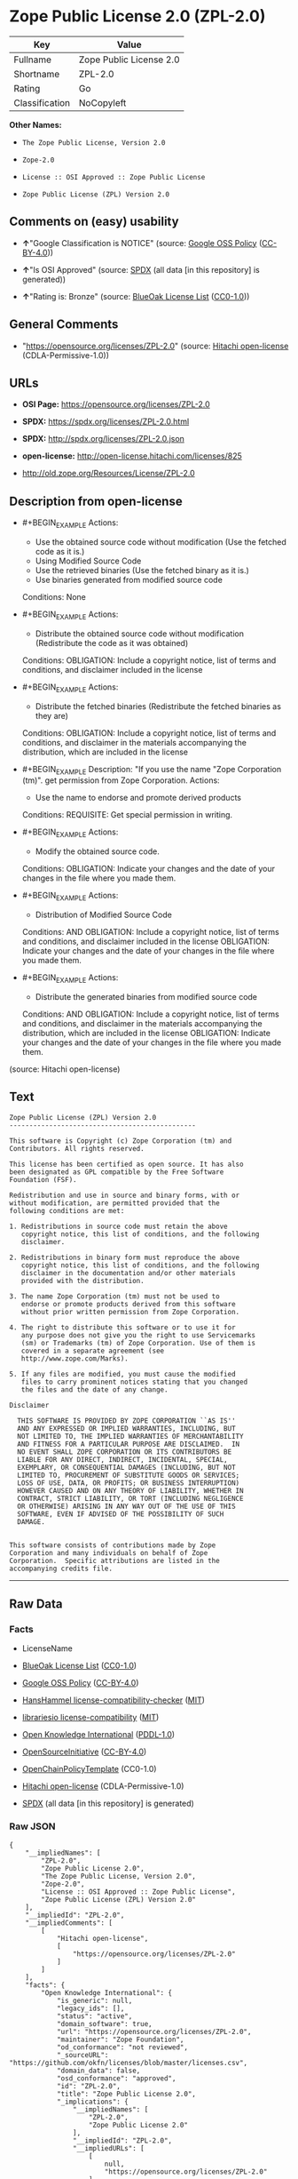 * Zope Public License 2.0 (ZPL-2.0)
| Key            | Value                   |
|----------------+-------------------------|
| Fullname       | Zope Public License 2.0 |
| Shortname      | ZPL-2.0                 |
| Rating         | Go                      |
| Classification | NoCopyleft              |

*Other Names:*

- =The Zope Public License, Version 2.0=

- =Zope-2.0=

- =License :: OSI Approved :: Zope Public License=

- =Zope Public License (ZPL) Version 2.0=

** Comments on (easy) usability

- *↑*"Google Classification is NOTICE" (source:
  [[https://opensource.google.com/docs/thirdparty/licenses/][Google OSS
  Policy]]
  ([[https://creativecommons.org/licenses/by/4.0/legalcode][CC-BY-4.0]]))

- *↑*"Is OSI Approved" (source:
  [[https://spdx.org/licenses/ZPL-2.0.html][SPDX]] (all data [in this
  repository] is generated))

- *↑*"Rating is: Bronze" (source:
  [[https://blueoakcouncil.org/list][BlueOak License List]]
  ([[https://raw.githubusercontent.com/blueoakcouncil/blue-oak-list-npm-package/master/LICENSE][CC0-1.0]]))

** General Comments

- "https://opensource.org/licenses/ZPL-2.0" (source:
  [[https://github.com/Hitachi/open-license][Hitachi open-license]]
  (CDLA-Permissive-1.0))

** URLs

- *OSI Page:* https://opensource.org/licenses/ZPL-2.0

- *SPDX:* https://spdx.org/licenses/ZPL-2.0.html

- *SPDX:* http://spdx.org/licenses/ZPL-2.0.json

- *open-license:* http://open-license.hitachi.com/licenses/825

- http://old.zope.org/Resources/License/ZPL-2.0

** Description from open-license

- #+BEGIN_EXAMPLE
    Actions:
    - Use the obtained source code without modification (Use the fetched code as it is.)
    - Using Modified Source Code
    - Use the retrieved binaries (Use the fetched binary as it is.)
    - Use binaries generated from modified source code

    Conditions: None
  #+END_EXAMPLE

- #+BEGIN_EXAMPLE
    Actions:
    - Distribute the obtained source code without modification (Redistribute the code as it was obtained)

    Conditions:
    OBLIGATION: Include a copyright notice, list of terms and conditions, and disclaimer included in the license
  #+END_EXAMPLE

- #+BEGIN_EXAMPLE
    Actions:
    - Distribute the fetched binaries (Redistribute the fetched binaries as they are)

    Conditions:
    OBLIGATION: Include a copyright notice, list of terms and conditions, and disclaimer in the materials accompanying the distribution, which are included in the license
  #+END_EXAMPLE

- #+BEGIN_EXAMPLE
    Description: "If you use the name "Zope Corporation (tm)". get permission from Zope Corporation.
    Actions:
    - Use the name to endorse and promote derived products

    Conditions:
    REQUISITE: Get special permission in writing.
  #+END_EXAMPLE

- #+BEGIN_EXAMPLE
    Actions:
    - Modify the obtained source code.

    Conditions:
    OBLIGATION: Indicate your changes and the date of your changes in the file where you made them.
  #+END_EXAMPLE

- #+BEGIN_EXAMPLE
    Actions:
    - Distribution of Modified Source Code

    Conditions:
    AND
      OBLIGATION: Include a copyright notice, list of terms and conditions, and disclaimer included in the license
      OBLIGATION: Indicate your changes and the date of your changes in the file where you made them.
  #+END_EXAMPLE

- #+BEGIN_EXAMPLE
    Actions:
    - Distribute the generated binaries from modified source code

    Conditions:
    AND
      OBLIGATION: Include a copyright notice, list of terms and conditions, and disclaimer in the materials accompanying the distribution, which are included in the license
      OBLIGATION: Indicate your changes and the date of your changes in the file where you made them.
  #+END_EXAMPLE

(source: Hitachi open-license)

** Text
#+BEGIN_EXAMPLE
  Zope Public License (ZPL) Version 2.0
  -----------------------------------------------

  This software is Copyright (c) Zope Corporation (tm) and
  Contributors. All rights reserved.

  This license has been certified as open source. It has also
  been designated as GPL compatible by the Free Software
  Foundation (FSF).

  Redistribution and use in source and binary forms, with or
  without modification, are permitted provided that the
  following conditions are met:

  1. Redistributions in source code must retain the above
     copyright notice, this list of conditions, and the following
     disclaimer.

  2. Redistributions in binary form must reproduce the above
     copyright notice, this list of conditions, and the following
     disclaimer in the documentation and/or other materials
     provided with the distribution.

  3. The name Zope Corporation (tm) must not be used to
     endorse or promote products derived from this software
     without prior written permission from Zope Corporation.

  4. The right to distribute this software or to use it for
     any purpose does not give you the right to use Servicemarks
     (sm) or Trademarks (tm) of Zope Corporation. Use of them is
     covered in a separate agreement (see
     http://www.zope.com/Marks).

  5. If any files are modified, you must cause the modified
     files to carry prominent notices stating that you changed
     the files and the date of any change.

  Disclaimer

    THIS SOFTWARE IS PROVIDED BY ZOPE CORPORATION ``AS IS''
    AND ANY EXPRESSED OR IMPLIED WARRANTIES, INCLUDING, BUT
    NOT LIMITED TO, THE IMPLIED WARRANTIES OF MERCHANTABILITY
    AND FITNESS FOR A PARTICULAR PURPOSE ARE DISCLAIMED.  IN
    NO EVENT SHALL ZOPE CORPORATION OR ITS CONTRIBUTORS BE
    LIABLE FOR ANY DIRECT, INDIRECT, INCIDENTAL, SPECIAL,
    EXEMPLARY, OR CONSEQUENTIAL DAMAGES (INCLUDING, BUT NOT
    LIMITED TO, PROCUREMENT OF SUBSTITUTE GOODS OR SERVICES;
    LOSS OF USE, DATA, OR PROFITS; OR BUSINESS INTERRUPTION)
    HOWEVER CAUSED AND ON ANY THEORY OF LIABILITY, WHETHER IN
    CONTRACT, STRICT LIABILITY, OR TORT (INCLUDING NEGLIGENCE
    OR OTHERWISE) ARISING IN ANY WAY OUT OF THE USE OF THIS
    SOFTWARE, EVEN IF ADVISED OF THE POSSIBILITY OF SUCH
    DAMAGE.


  This software consists of contributions made by Zope
  Corporation and many individuals on behalf of Zope
  Corporation.  Specific attributions are listed in the
  accompanying credits file.
#+END_EXAMPLE

--------------

** Raw Data
*** Facts

- LicenseName

- [[https://blueoakcouncil.org/list][BlueOak License List]]
  ([[https://raw.githubusercontent.com/blueoakcouncil/blue-oak-list-npm-package/master/LICENSE][CC0-1.0]])

- [[https://opensource.google.com/docs/thirdparty/licenses/][Google OSS
  Policy]]
  ([[https://creativecommons.org/licenses/by/4.0/legalcode][CC-BY-4.0]])

- [[https://github.com/HansHammel/license-compatibility-checker/blob/master/lib/licenses.json][HansHammel
  license-compatibility-checker]]
  ([[https://github.com/HansHammel/license-compatibility-checker/blob/master/LICENSE][MIT]])

- [[https://github.com/librariesio/license-compatibility/blob/master/lib/license/licenses.json][librariesio
  license-compatibility]]
  ([[https://github.com/librariesio/license-compatibility/blob/master/LICENSE.txt][MIT]])

- [[https://github.com/okfn/licenses/blob/master/licenses.csv][Open
  Knowledge International]]
  ([[https://opendatacommons.org/licenses/pddl/1-0/][PDDL-1.0]])

- [[https://opensource.org/licenses/][OpenSourceInitiative]]
  ([[https://creativecommons.org/licenses/by/4.0/legalcode][CC-BY-4.0]])

- [[https://github.com/OpenChain-Project/curriculum/raw/ddf1e879341adbd9b297cd67c5d5c16b2076540b/policy-template/Open%20Source%20Policy%20Template%20for%20OpenChain%20Specification%201.2.ods][OpenChainPolicyTemplate]]
  (CC0-1.0)

- [[https://github.com/Hitachi/open-license][Hitachi open-license]]
  (CDLA-Permissive-1.0)

- [[https://spdx.org/licenses/ZPL-2.0.html][SPDX]] (all data [in this
  repository] is generated)

*** Raw JSON
#+BEGIN_EXAMPLE
  {
      "__impliedNames": [
          "ZPL-2.0",
          "Zope Public License 2.0",
          "The Zope Public License, Version 2.0",
          "Zope-2.0",
          "License :: OSI Approved :: Zope Public License",
          "Zope Public License (ZPL) Version 2.0"
      ],
      "__impliedId": "ZPL-2.0",
      "__impliedComments": [
          [
              "Hitachi open-license",
              [
                  "https://opensource.org/licenses/ZPL-2.0"
              ]
          ]
      ],
      "facts": {
          "Open Knowledge International": {
              "is_generic": null,
              "legacy_ids": [],
              "status": "active",
              "domain_software": true,
              "url": "https://opensource.org/licenses/ZPL-2.0",
              "maintainer": "Zope Foundation",
              "od_conformance": "not reviewed",
              "_sourceURL": "https://github.com/okfn/licenses/blob/master/licenses.csv",
              "domain_data": false,
              "osd_conformance": "approved",
              "id": "ZPL-2.0",
              "title": "Zope Public License 2.0",
              "_implications": {
                  "__impliedNames": [
                      "ZPL-2.0",
                      "Zope Public License 2.0"
                  ],
                  "__impliedId": "ZPL-2.0",
                  "__impliedURLs": [
                      [
                          null,
                          "https://opensource.org/licenses/ZPL-2.0"
                      ]
                  ]
              },
              "domain_content": false
          },
          "LicenseName": {
              "implications": {
                  "__impliedNames": [
                      "ZPL-2.0"
                  ],
                  "__impliedId": "ZPL-2.0"
              },
              "shortname": "ZPL-2.0",
              "otherNames": []
          },
          "SPDX": {
              "isSPDXLicenseDeprecated": false,
              "spdxFullName": "Zope Public License 2.0",
              "spdxDetailsURL": "http://spdx.org/licenses/ZPL-2.0.json",
              "_sourceURL": "https://spdx.org/licenses/ZPL-2.0.html",
              "spdxLicIsOSIApproved": true,
              "spdxSeeAlso": [
                  "http://old.zope.org/Resources/License/ZPL-2.0",
                  "https://opensource.org/licenses/ZPL-2.0"
              ],
              "_implications": {
                  "__impliedNames": [
                      "ZPL-2.0",
                      "Zope Public License 2.0"
                  ],
                  "__impliedId": "ZPL-2.0",
                  "__impliedJudgement": [
                      [
                          "SPDX",
                          {
                              "tag": "PositiveJudgement",
                              "contents": "Is OSI Approved"
                          }
                      ]
                  ],
                  "__isOsiApproved": true,
                  "__impliedURLs": [
                      [
                          "SPDX",
                          "http://spdx.org/licenses/ZPL-2.0.json"
                      ],
                      [
                          null,
                          "http://old.zope.org/Resources/License/ZPL-2.0"
                      ],
                      [
                          null,
                          "https://opensource.org/licenses/ZPL-2.0"
                      ]
                  ]
              },
              "spdxLicenseId": "ZPL-2.0"
          },
          "librariesio license-compatibility": {
              "implications": {
                  "__impliedNames": [
                      "ZPL-2.0"
                  ],
                  "__impliedCopyleft": [
                      [
                          "librariesio license-compatibility",
                          "NoCopyleft"
                      ]
                  ],
                  "__calculatedCopyleft": "NoCopyleft"
              },
              "licensename": "ZPL-2.0",
              "copyleftkind": "NoCopyleft"
          },
          "HansHammel license-compatibility-checker": {
              "implications": {
                  "__impliedNames": [
                      "ZPL-2.0"
                  ],
                  "__impliedCopyleft": [
                      [
                          "HansHammel license-compatibility-checker",
                          "NoCopyleft"
                      ]
                  ],
                  "__calculatedCopyleft": "NoCopyleft"
              },
              "licensename": "ZPL-2.0",
              "copyleftkind": "NoCopyleft"
          },
          "OpenChainPolicyTemplate": {
              "isSaaSDeemed": "no",
              "licenseType": "permissive",
              "freedomOrDeath": "no",
              "typeCopyleft": "no",
              "_sourceURL": "https://github.com/OpenChain-Project/curriculum/raw/ddf1e879341adbd9b297cd67c5d5c16b2076540b/policy-template/Open%20Source%20Policy%20Template%20for%20OpenChain%20Specification%201.2.ods",
              "name": "Zope Public License 2.0 ",
              "commercialUse": true,
              "spdxId": "ZPL-2.0",
              "_implications": {
                  "__impliedNames": [
                      "ZPL-2.0"
                  ]
              }
          },
          "Hitachi open-license": {
              "summary": "https://opensource.org/licenses/ZPL-2.0",
              "notices": [
                  {
                      "content": "To use Zope Corporation's service marks and trademarks, please visit http://www.zope.com/Marksにある別の契約書が適用される."
                  },
                  {
                      "content": "the software is provided \"as-is\" and without warranty of any kind, either express or implied, including, but not limited to, the implied warranties of commercial usability and fitness for a particular purpose. The warranties include, but are not limited to, the implied warranties of commercial applicability and fitness for a particular purpose.",
                      "description": "There is no guarantee."
                  },
                  {
                      "content": "Neither the copyright owner nor any contributor, for any cause whatsoever, shall be liable for damages, regardless of how caused, and regardless of whether the liability is based on contract, strict liability, or tort (including negligence), even if they have been advised of the possibility of such damages arising from the use of the software, and even if they have been advised of the possibility of such damages. for any direct, indirect, incidental, special, punitive, or consequential damages (including, but not limited to, compensation for procurement of substitute goods or services, loss of use, loss of data, loss of profits, or business interruption). It shall not be defeated."
                  }
              ],
              "_sourceURL": "http://open-license.hitachi.com/licenses/825",
              "content": "Zope Public License (ZPL) Version 2.0\n-----------------------------------------------\n\nThis software is Copyright (c) Zope Corporation (tm) and\nContributors. All rights reserved.\n\nThis license has been certified as open source. It has also\nbeen designated as GPL compatible by the Free Software\nFoundation (FSF).\n\nRedistribution and use in source and binary forms, with or\nwithout modification, are permitted provided that the\nfollowing conditions are met:\n\n1. Redistributions in source code must retain the above\n   copyright notice, this list of conditions, and the following\n   disclaimer.\n\n2. Redistributions in binary form must reproduce the above\n   copyright notice, this list of conditions, and the following\n   disclaimer in the documentation and/or other materials\n   provided with the distribution.\n\n3. The name Zope Corporation (tm) must not be used to\n   endorse or promote products derived from this software\n   without prior written permission from Zope Corporation.\n\n4. The right to distribute this software or to use it for\n   any purpose does not give you the right to use Servicemarks\n   (sm) or Trademarks (tm) of Zope Corporation. Use of them is\n   covered in a separate agreement (see\n   http://www.zope.com/Marks).\n\n5. If any files are modified, you must cause the modified\n   files to carry prominent notices stating that you changed\n   the files and the date of any change.\n\nDisclaimer\n\n  THIS SOFTWARE IS PROVIDED BY ZOPE CORPORATION ``AS IS''\n  AND ANY EXPRESSED OR IMPLIED WARRANTIES, INCLUDING, BUT\n  NOT LIMITED TO, THE IMPLIED WARRANTIES OF MERCHANTABILITY\n  AND FITNESS FOR A PARTICULAR PURPOSE ARE DISCLAIMED.  IN\n  NO EVENT SHALL ZOPE CORPORATION OR ITS CONTRIBUTORS BE\n  LIABLE FOR ANY DIRECT, INDIRECT, INCIDENTAL, SPECIAL,\n  EXEMPLARY, OR CONSEQUENTIAL DAMAGES (INCLUDING, BUT NOT\n  LIMITED TO, PROCUREMENT OF SUBSTITUTE GOODS OR SERVICES;\n  LOSS OF USE, DATA, OR PROFITS; OR BUSINESS INTERRUPTION)\n  HOWEVER CAUSED AND ON ANY THEORY OF LIABILITY, WHETHER IN\n  CONTRACT, STRICT LIABILITY, OR TORT (INCLUDING NEGLIGENCE\n  OR OTHERWISE) ARISING IN ANY WAY OUT OF THE USE OF THIS\n  SOFTWARE, EVEN IF ADVISED OF THE POSSIBILITY OF SUCH\n  DAMAGE.\n\n\nThis software consists of contributions made by Zope\nCorporation and many individuals on behalf of Zope\nCorporation.  Specific attributions are listed in the\naccompanying credits file.",
              "name": "Zope Public License (ZPL) Version 2.0",
              "permissions": [
                  {
                      "actions": [
                          {
                              "name": "Use the obtained source code without modification",
                              "description": "Use the fetched code as it is."
                          },
                          {
                              "name": "Using Modified Source Code"
                          },
                          {
                              "name": "Use the retrieved binaries",
                              "description": "Use the fetched binary as it is."
                          },
                          {
                              "name": "Use binaries generated from modified source code"
                          }
                      ],
                      "_str": "Actions:\n- Use the obtained source code without modification (Use the fetched code as it is.)\n- Using Modified Source Code\n- Use the retrieved binaries (Use the fetched binary as it is.)\n- Use binaries generated from modified source code\n\nConditions: None\n",
                      "conditions": null
                  },
                  {
                      "actions": [
                          {
                              "name": "Distribute the obtained source code without modification",
                              "description": "Redistribute the code as it was obtained"
                          }
                      ],
                      "_str": "Actions:\n- Distribute the obtained source code without modification (Redistribute the code as it was obtained)\n\nConditions:\nOBLIGATION: Include a copyright notice, list of terms and conditions, and disclaimer included in the license\n",
                      "conditions": {
                          "name": "Include a copyright notice, list of terms and conditions, and disclaimer included in the license",
                          "type": "OBLIGATION"
                      }
                  },
                  {
                      "actions": [
                          {
                              "name": "Distribute the fetched binaries",
                              "description": "Redistribute the fetched binaries as they are"
                          }
                      ],
                      "_str": "Actions:\n- Distribute the fetched binaries (Redistribute the fetched binaries as they are)\n\nConditions:\nOBLIGATION: Include a copyright notice, list of terms and conditions, and disclaimer in the materials accompanying the distribution, which are included in the license\n",
                      "conditions": {
                          "name": "Include a copyright notice, list of terms and conditions, and disclaimer in the materials accompanying the distribution, which are included in the license",
                          "type": "OBLIGATION"
                      }
                  },
                  {
                      "actions": [
                          {
                              "name": "Use the name to endorse and promote derived products"
                          }
                      ],
                      "_str": "Description: \"If you use the name \"Zope Corporation (tm)\". get permission from Zope Corporation.\nActions:\n- Use the name to endorse and promote derived products\n\nConditions:\nREQUISITE: Get special permission in writing.\n",
                      "conditions": {
                          "name": "Get special permission in writing.",
                          "type": "REQUISITE"
                      },
                      "description": "\"If you use the name \"Zope Corporation (tm)\". get permission from Zope Corporation."
                  },
                  {
                      "actions": [
                          {
                              "name": "Modify the obtained source code."
                          }
                      ],
                      "_str": "Actions:\n- Modify the obtained source code.\n\nConditions:\nOBLIGATION: Indicate your changes and the date of your changes in the file where you made them.\n",
                      "conditions": {
                          "name": "Indicate your changes and the date of your changes in the file where you made them.",
                          "type": "OBLIGATION"
                      }
                  },
                  {
                      "actions": [
                          {
                              "name": "Distribution of Modified Source Code"
                          }
                      ],
                      "_str": "Actions:\n- Distribution of Modified Source Code\n\nConditions:\nAND\n  OBLIGATION: Include a copyright notice, list of terms and conditions, and disclaimer included in the license\n  OBLIGATION: Indicate your changes and the date of your changes in the file where you made them.\n\n",
                      "conditions": {
                          "AND": [
                              {
                                  "name": "Include a copyright notice, list of terms and conditions, and disclaimer included in the license",
                                  "type": "OBLIGATION"
                              },
                              {
                                  "name": "Indicate your changes and the date of your changes in the file where you made them.",
                                  "type": "OBLIGATION"
                              }
                          ]
                      }
                  },
                  {
                      "actions": [
                          {
                              "name": "Distribute the generated binaries from modified source code"
                          }
                      ],
                      "_str": "Actions:\n- Distribute the generated binaries from modified source code\n\nConditions:\nAND\n  OBLIGATION: Include a copyright notice, list of terms and conditions, and disclaimer in the materials accompanying the distribution, which are included in the license\n  OBLIGATION: Indicate your changes and the date of your changes in the file where you made them.\n\n",
                      "conditions": {
                          "AND": [
                              {
                                  "name": "Include a copyright notice, list of terms and conditions, and disclaimer in the materials accompanying the distribution, which are included in the license",
                                  "type": "OBLIGATION"
                              },
                              {
                                  "name": "Indicate your changes and the date of your changes in the file where you made them.",
                                  "type": "OBLIGATION"
                              }
                          ]
                      }
                  }
              ],
              "_implications": {
                  "__impliedNames": [
                      "Zope Public License (ZPL) Version 2.0",
                      "ZPL-2.0"
                  ],
                  "__impliedComments": [
                      [
                          "Hitachi open-license",
                          [
                              "https://opensource.org/licenses/ZPL-2.0"
                          ]
                      ]
                  ],
                  "__impliedText": "Zope Public License (ZPL) Version 2.0\n-----------------------------------------------\n\nThis software is Copyright (c) Zope Corporation (tm) and\nContributors. All rights reserved.\n\nThis license has been certified as open source. It has also\nbeen designated as GPL compatible by the Free Software\nFoundation (FSF).\n\nRedistribution and use in source and binary forms, with or\nwithout modification, are permitted provided that the\nfollowing conditions are met:\n\n1. Redistributions in source code must retain the above\n   copyright notice, this list of conditions, and the following\n   disclaimer.\n\n2. Redistributions in binary form must reproduce the above\n   copyright notice, this list of conditions, and the following\n   disclaimer in the documentation and/or other materials\n   provided with the distribution.\n\n3. The name Zope Corporation (tm) must not be used to\n   endorse or promote products derived from this software\n   without prior written permission from Zope Corporation.\n\n4. The right to distribute this software or to use it for\n   any purpose does not give you the right to use Servicemarks\n   (sm) or Trademarks (tm) of Zope Corporation. Use of them is\n   covered in a separate agreement (see\n   http://www.zope.com/Marks).\n\n5. If any files are modified, you must cause the modified\n   files to carry prominent notices stating that you changed\n   the files and the date of any change.\n\nDisclaimer\n\n  THIS SOFTWARE IS PROVIDED BY ZOPE CORPORATION ``AS IS''\n  AND ANY EXPRESSED OR IMPLIED WARRANTIES, INCLUDING, BUT\n  NOT LIMITED TO, THE IMPLIED WARRANTIES OF MERCHANTABILITY\n  AND FITNESS FOR A PARTICULAR PURPOSE ARE DISCLAIMED.  IN\n  NO EVENT SHALL ZOPE CORPORATION OR ITS CONTRIBUTORS BE\n  LIABLE FOR ANY DIRECT, INDIRECT, INCIDENTAL, SPECIAL,\n  EXEMPLARY, OR CONSEQUENTIAL DAMAGES (INCLUDING, BUT NOT\n  LIMITED TO, PROCUREMENT OF SUBSTITUTE GOODS OR SERVICES;\n  LOSS OF USE, DATA, OR PROFITS; OR BUSINESS INTERRUPTION)\n  HOWEVER CAUSED AND ON ANY THEORY OF LIABILITY, WHETHER IN\n  CONTRACT, STRICT LIABILITY, OR TORT (INCLUDING NEGLIGENCE\n  OR OTHERWISE) ARISING IN ANY WAY OUT OF THE USE OF THIS\n  SOFTWARE, EVEN IF ADVISED OF THE POSSIBILITY OF SUCH\n  DAMAGE.\n\n\nThis software consists of contributions made by Zope\nCorporation and many individuals on behalf of Zope\nCorporation.  Specific attributions are listed in the\naccompanying credits file.",
                  "__impliedURLs": [
                      [
                          "open-license",
                          "http://open-license.hitachi.com/licenses/825"
                      ]
                  ]
              }
          },
          "BlueOak License List": {
              "BlueOakRating": "Bronze",
              "url": "https://spdx.org/licenses/ZPL-2.0.html",
              "isPermissive": true,
              "_sourceURL": "https://blueoakcouncil.org/list",
              "name": "Zope Public License 2.0",
              "id": "ZPL-2.0",
              "_implications": {
                  "__impliedNames": [
                      "ZPL-2.0",
                      "Zope Public License 2.0"
                  ],
                  "__impliedJudgement": [
                      [
                          "BlueOak License List",
                          {
                              "tag": "PositiveJudgement",
                              "contents": "Rating is: Bronze"
                          }
                      ]
                  ],
                  "__impliedCopyleft": [
                      [
                          "BlueOak License List",
                          "NoCopyleft"
                      ]
                  ],
                  "__calculatedCopyleft": "NoCopyleft",
                  "__impliedURLs": [
                      [
                          "SPDX",
                          "https://spdx.org/licenses/ZPL-2.0.html"
                      ]
                  ]
              }
          },
          "OpenSourceInitiative": {
              "text": [
                  {
                      "url": "https://opensource.org/licenses/ZPL-2.0",
                      "title": "HTML",
                      "media_type": "text/html"
                  }
              ],
              "identifiers": [
                  {
                      "identifier": "Zope-2.0",
                      "scheme": "DEP5"
                  },
                  {
                      "identifier": "ZPL-2.0",
                      "scheme": "SPDX"
                  },
                  {
                      "identifier": "License :: OSI Approved :: Zope Public License",
                      "scheme": "Trove"
                  }
              ],
              "superseded_by": null,
              "_sourceURL": "https://opensource.org/licenses/",
              "name": "The Zope Public License, Version 2.0",
              "other_names": [],
              "keywords": [
                  "discouraged",
                  "non-reusable",
                  "osi-approved"
              ],
              "id": "ZPL-2.0",
              "links": [
                  {
                      "note": "OSI Page",
                      "url": "https://opensource.org/licenses/ZPL-2.0"
                  }
              ],
              "_implications": {
                  "__impliedNames": [
                      "ZPL-2.0",
                      "The Zope Public License, Version 2.0",
                      "Zope-2.0",
                      "ZPL-2.0",
                      "License :: OSI Approved :: Zope Public License"
                  ],
                  "__impliedURLs": [
                      [
                          "OSI Page",
                          "https://opensource.org/licenses/ZPL-2.0"
                      ]
                  ]
              }
          },
          "Google OSS Policy": {
              "rating": "NOTICE",
              "_sourceURL": "https://opensource.google.com/docs/thirdparty/licenses/",
              "id": "ZPL-2.0",
              "_implications": {
                  "__impliedNames": [
                      "ZPL-2.0"
                  ],
                  "__impliedJudgement": [
                      [
                          "Google OSS Policy",
                          {
                              "tag": "PositiveJudgement",
                              "contents": "Google Classification is NOTICE"
                          }
                      ]
                  ],
                  "__impliedCopyleft": [
                      [
                          "Google OSS Policy",
                          "NoCopyleft"
                      ]
                  ],
                  "__calculatedCopyleft": "NoCopyleft"
              }
          }
      },
      "__impliedJudgement": [
          [
              "BlueOak License List",
              {
                  "tag": "PositiveJudgement",
                  "contents": "Rating is: Bronze"
              }
          ],
          [
              "Google OSS Policy",
              {
                  "tag": "PositiveJudgement",
                  "contents": "Google Classification is NOTICE"
              }
          ],
          [
              "SPDX",
              {
                  "tag": "PositiveJudgement",
                  "contents": "Is OSI Approved"
              }
          ]
      ],
      "__impliedCopyleft": [
          [
              "BlueOak License List",
              "NoCopyleft"
          ],
          [
              "Google OSS Policy",
              "NoCopyleft"
          ],
          [
              "HansHammel license-compatibility-checker",
              "NoCopyleft"
          ],
          [
              "librariesio license-compatibility",
              "NoCopyleft"
          ]
      ],
      "__calculatedCopyleft": "NoCopyleft",
      "__isOsiApproved": true,
      "__impliedText": "Zope Public License (ZPL) Version 2.0\n-----------------------------------------------\n\nThis software is Copyright (c) Zope Corporation (tm) and\nContributors. All rights reserved.\n\nThis license has been certified as open source. It has also\nbeen designated as GPL compatible by the Free Software\nFoundation (FSF).\n\nRedistribution and use in source and binary forms, with or\nwithout modification, are permitted provided that the\nfollowing conditions are met:\n\n1. Redistributions in source code must retain the above\n   copyright notice, this list of conditions, and the following\n   disclaimer.\n\n2. Redistributions in binary form must reproduce the above\n   copyright notice, this list of conditions, and the following\n   disclaimer in the documentation and/or other materials\n   provided with the distribution.\n\n3. The name Zope Corporation (tm) must not be used to\n   endorse or promote products derived from this software\n   without prior written permission from Zope Corporation.\n\n4. The right to distribute this software or to use it for\n   any purpose does not give you the right to use Servicemarks\n   (sm) or Trademarks (tm) of Zope Corporation. Use of them is\n   covered in a separate agreement (see\n   http://www.zope.com/Marks).\n\n5. If any files are modified, you must cause the modified\n   files to carry prominent notices stating that you changed\n   the files and the date of any change.\n\nDisclaimer\n\n  THIS SOFTWARE IS PROVIDED BY ZOPE CORPORATION ``AS IS''\n  AND ANY EXPRESSED OR IMPLIED WARRANTIES, INCLUDING, BUT\n  NOT LIMITED TO, THE IMPLIED WARRANTIES OF MERCHANTABILITY\n  AND FITNESS FOR A PARTICULAR PURPOSE ARE DISCLAIMED.  IN\n  NO EVENT SHALL ZOPE CORPORATION OR ITS CONTRIBUTORS BE\n  LIABLE FOR ANY DIRECT, INDIRECT, INCIDENTAL, SPECIAL,\n  EXEMPLARY, OR CONSEQUENTIAL DAMAGES (INCLUDING, BUT NOT\n  LIMITED TO, PROCUREMENT OF SUBSTITUTE GOODS OR SERVICES;\n  LOSS OF USE, DATA, OR PROFITS; OR BUSINESS INTERRUPTION)\n  HOWEVER CAUSED AND ON ANY THEORY OF LIABILITY, WHETHER IN\n  CONTRACT, STRICT LIABILITY, OR TORT (INCLUDING NEGLIGENCE\n  OR OTHERWISE) ARISING IN ANY WAY OUT OF THE USE OF THIS\n  SOFTWARE, EVEN IF ADVISED OF THE POSSIBILITY OF SUCH\n  DAMAGE.\n\n\nThis software consists of contributions made by Zope\nCorporation and many individuals on behalf of Zope\nCorporation.  Specific attributions are listed in the\naccompanying credits file.",
      "__impliedURLs": [
          [
              "SPDX",
              "https://spdx.org/licenses/ZPL-2.0.html"
          ],
          [
              null,
              "https://opensource.org/licenses/ZPL-2.0"
          ],
          [
              "OSI Page",
              "https://opensource.org/licenses/ZPL-2.0"
          ],
          [
              "open-license",
              "http://open-license.hitachi.com/licenses/825"
          ],
          [
              "SPDX",
              "http://spdx.org/licenses/ZPL-2.0.json"
          ],
          [
              null,
              "http://old.zope.org/Resources/License/ZPL-2.0"
          ]
      ]
  }
#+END_EXAMPLE

*** Dot Cluster Graph
[[../dot/ZPL-2.0.svg]]

